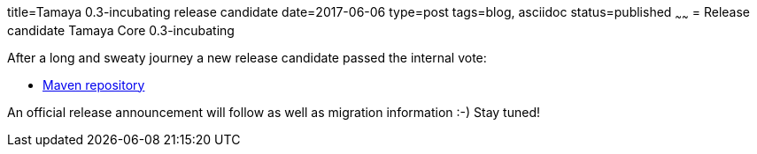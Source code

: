 title=Tamaya 0.3-incubating release candidate
date=2017-06-06
type=post
tags=blog, asciidoc
status=published
~~~~~~
= Release candidate Tamaya Core 0.3-incubating

After a long and sweaty journey a new release candidate passed the internal vote:

* https://repository.apache.org/content/groups/public/org/apache/tamaya/tamaya-all/0.3-incubating/[Maven repository]

An official release announcement will follow as well as migration information :-) Stay tuned!
